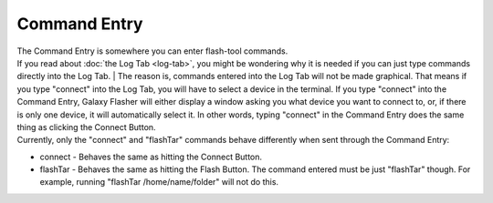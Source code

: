 Command Entry
=============

| The Command Entry is somewhere you can enter flash-tool commands.
| If you read about :doc:`the Log Tab <log-tab>`, you might be wondering why it is needed if you can just type commands directly into the Log Tab. | The reason is, commands entered into the Log Tab will not be made graphical. That means if you type "connect" into the Log Tab, you will have to select a device in the terminal. If you type "connect" into the Command Entry, Galaxy Flasher will either display a window asking you what device you want to connect to, or, if there is only one device, it will automatically select it. In other words, typing "connect" in the Command Entry does the same thing as clicking the Connect Button. 
| Currently, only the "connect" and "flashTar" commands behave differently when sent through the Command Entry:

* connect - Behaves the same as hitting the Connect Button.
* flashTar - Behaves the same as hitting the Flash Button. The command entered must be just "flashTar" though. For example, running "flashTar /home/name/folder" will not do this.
